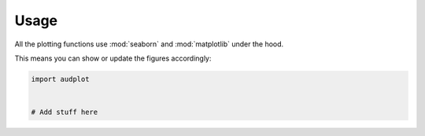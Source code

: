 Usage
=====

All the plotting functions use :mod:`seaborn`
and :mod:`matplotlib` under the hood.

This means you can show or update the figures accordingly:

.. code-block:: python

    import audplot


    # Add stuff here
